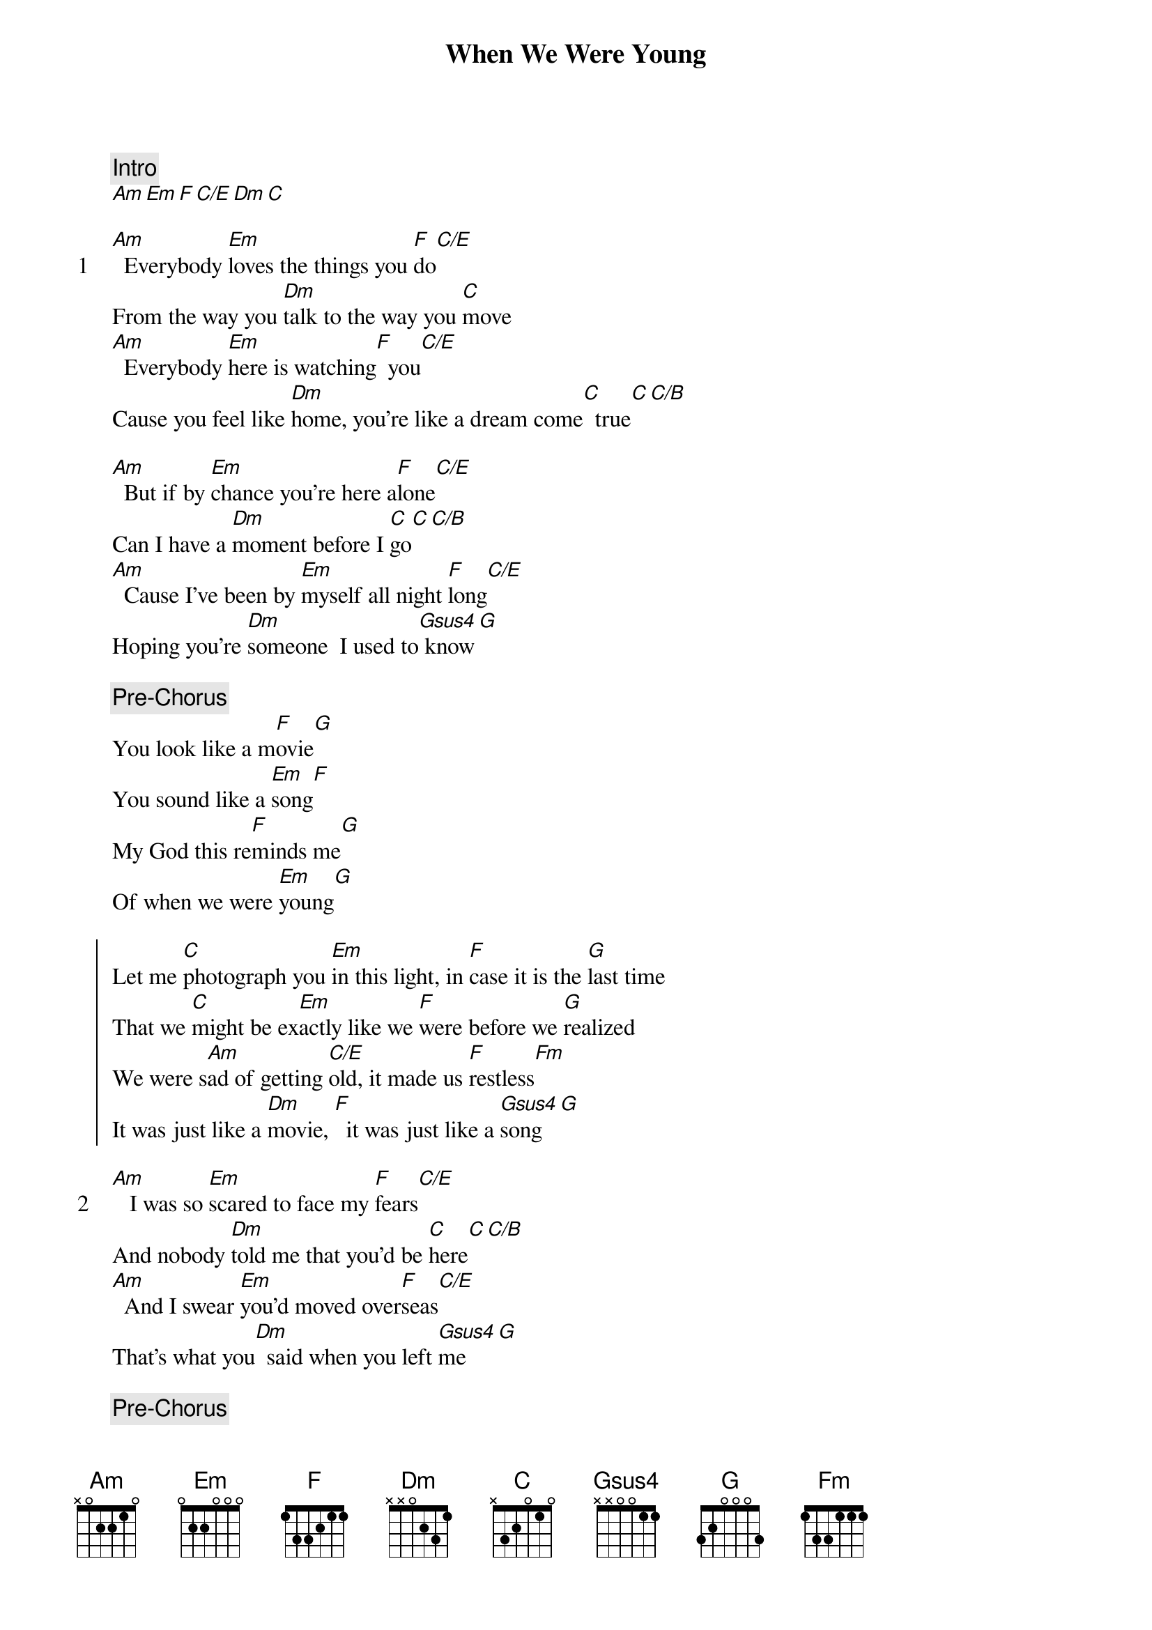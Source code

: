 {title: When We Were Young}
{artist: Adele}
{comment: Intro}
[Am][Em][F][C/E][Dm][C]

{start_of_verse: 1}
[Am]  Everybody [Em]loves the things you [F]do[C/E]
From the way you [Dm]talk to the way you [C]move
[Am]  Everybody [Em]here is watching[F]  you[C/E]
Cause you feel like [Dm]home, you're like a dream come[C]  true[C][C/B]
{end_of_verse}

[Am]  But if by [Em]chance you're here a[F]lone[C/E]
Can I have a [Dm]moment before I [C]go[C][C/B]
[Am]  Cause I've been by [Em]myself all night [F]long[C/E]
Hoping you're [Dm]someone  I used to[Gsus4] know[G]

{comment: Pre-Chorus}
You look like a m[F]ovie[G]
You sound like a [Em]song[F]
My God this re[F]minds me[G]
Of when we were [Em]young[G]

{start_of_chorus}
Let me [C]photograph you [Em]in this light, in [F]case it is the [G]last time
That we [C]might be ex[Em]actly like we [F]were before we [G]realized
We were s[Am]ad of getting [C/E]old, it made us [F]restless[Fm]
It was just like a [Dm]movie, [F]  it was just like a [Gsus4]song[G]
{end_of_chorus}

{start_of_verse: 2}
[Am]   I was so [Em]scared to face my [F]fears[C/E]
And nobody [Dm]told me that you'd be [C]here[C][C/B]
[Am]  And I swear [Em]you'd moved over[F]seas[C/E]
That's what you[Dm]  said when you left [Gsus4]me[G]
{end_of_verse}

{comment: Pre-Chorus}
You still look like a m[F]ovie[G]
You still sound like a [Em]song[F]
My God this re[F]minds me[G]
Of when we were [Em]young[G]

{start_of_chorus}
Let me [C]photograph you [Em]in this light, in [F]case it is the [G]last time
That we [C]might be ex[Em]actly like we [F]were before we [G]realized
We were s[Am]ad of getting [C/E]old, it made us [F]restless[Fm]
It was just like a [Dm]movie, [F]  it was just like a [G]song[G/Ab]
{end_of_chorus}

{comment: Bridge}
When [Am]we were young[C/G]
When [F]we were young[C/E]
When [Dm]we were young[Dm]
When [C/G]we were young[G/Ab]

It's [Am]hard to [C/G]admit that, [F]everything just [C/E]takes me back
To when [Dm]you were there
To when [G]you were there[G/Ab]
And a [Am]part of me keeps [C/G]holding on, [F]just in case it [C/E]hasn't gone
I guess [Dm]I still care
Do [G]you still care?

{comment: Pre-Chorus}
It was just like a m[F]ovie[G]
It was just like a [Em]song[F]
My God this re[F]minds me[G]
Of when we were [Em]young[G]

{comment: Bridge}
When [C]we were young[Em]
When [F]we were young[G]
When [C]we were young[Em]
When [F]we were young[G]

{start_of_chorus}
Let me [C]photograph you [Em]in this light, in [F]case it is the [G]last time
That we [C]might be ex[Em]actly like we [F]were before we [G]realized
We were [Am]sad of getting [C/E]old, it made us [F]restless[G]
Oh, I'm so [Am]mad I'm getting [C/E]old, it makes me [F]reckless[Fm]
It was just like a [Dm]movie, [F]  it was just like a [Gsus4]song[G]
When we were y[C]oung
{end_of_chorus}